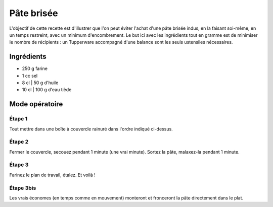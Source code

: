 ===========
Pâte brisée
===========

L'objectif de cette recette est d'illustrer que l'on peut éviter l'achat d'une pâte brisée indus, en la faisant soi-même, en un temps restreint, avec un minimum d'encombrement. 
Le but ici avec les ingrédients tout en gramme est de minimiser le nombre de récipients : un Tupperware accompagné d'une balance sont les seuls ustensiles nécessaires.

Ingrédients
-----------

* 250 g farine
* 1 cc sel
* 8 cl | 50 g d'huile
* 10 cl | 100 g d'eau tiède 
  
Mode opératoire
---------------

Étape 1
#######

Tout mettre dans une boîte à couvercle rainuré dans l'ordre indiqué ci-dessus.

Étape 2
#######

Fermer le couvercle, secouez pendant 1 minute (une vrai minute). Sortez la pâte, malaxez-la pendant 1 minute.

Étape 3
#######

Farinez le plan de travail, étalez.
Et voilà !

Étape 3bis
##########

Les vrais économes (en temps comme en mouvement) monteront et fronceront la pâte directement dans le plat.
